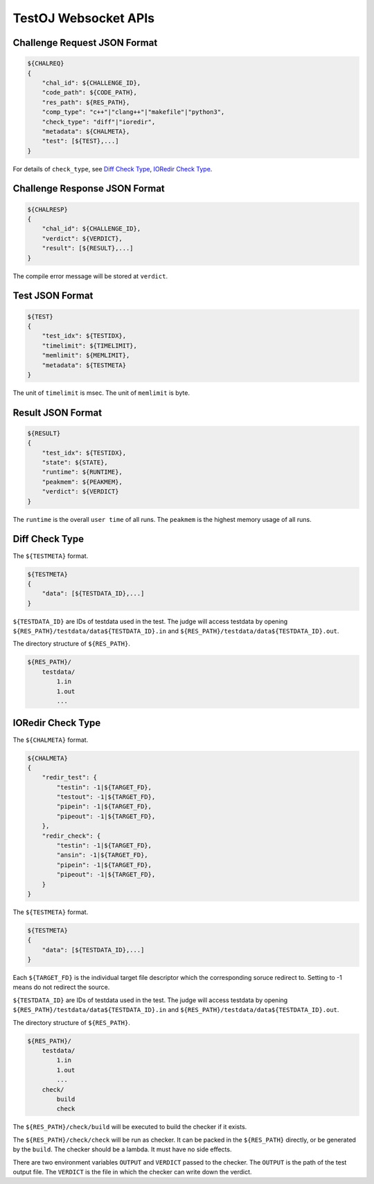 TestOJ Websocket APIs
================================

Challenge Request JSON Format
---------------------

.. code:: python

    ${CHALREQ}
    {
        "chal_id": ${CHALLENGE_ID},
        "code_path": ${CODE_PATH},
        "res_path": ${RES_PATH},
        "comp_type": "c++"|"clang++"|"makefile"|"python3",
        "check_type": "diff"|"ioredir",
        "metadata": ${CHALMETA},
        "test": [${TEST},...]
    }


For details of ``check_type``, see `Diff Check Type`_, `IORedir Check Type`_.


Challenge Response JSON Format
------------------------------

.. code:: python

    ${CHALRESP}
    {
        "chal_id": ${CHALLENGE_ID},
        "verdict": ${VERDICT},
        "result": [${RESULT},...]
    }


The compile error message will be stored at ``verdict``.


Test JSON Format
----------------

.. code:: python

    ${TEST}
    {
        "test_idx": ${TESTIDX},
        "timelimit": ${TIMELIMIT},
        "memlimit": ${MEMLIMIT},
        "metadata": ${TESTMETA}
    }


The unit of ``timelimit`` is msec. The unit of ``memlimit`` is byte.


Result JSON Format
------------------

.. code:: python

    ${RESULT}
    {
        "test_idx": ${TESTIDX},
        "state": ${STATE},
        "runtime": ${RUNTIME},
        "peakmem": ${PEAKMEM},
        "verdict": ${VERDICT}
    }


The ``runtime`` is the overall ``user time`` of all runs. The ``peakmem`` is the highest memory usage of all runs.


.. _`Diff Check Type`: 

Diff Check Type
---------------

The ``${TESTMETA}`` format.

.. code:: python

    ${TESTMETA}
    {
        "data": [${TESTDATA_ID},...]
    }


``${TESTDATA_ID}`` are IDs of testdata used in the test. The judge will access testdata by opening ``${RES_PATH}/testdata/data${TESTDATA_ID}.in`` and ``${RES_PATH}/testdata/data${TESTDATA_ID}.out``.

The directory structure of ``${RES_PATH}``.

.. code::

    ${RES_PATH}/
        testdata/
            1.in
            1.out
            ...


.. _`IORedir Check Type`: 

IORedir Check Type
------------------

The ``${CHALMETA}`` format.

.. code:: python
    
    ${CHALMETA}
    {
        "redir_test": {
            "testin": -1|${TARGET_FD},
            "testout": -1|${TARGET_FD},
            "pipein": -1|${TARGET_FD},
            "pipeout": -1|${TARGET_FD},
        },
        "redir_check": {
            "testin": -1|${TARGET_FD},
            "ansin": -1|${TARGET_FD},
            "pipein": -1|${TARGET_FD},
            "pipeout": -1|${TARGET_FD},
        }
    }


The ``${TESTMETA}`` format.

.. code:: python
    
    ${TESTMETA}
    {
        "data": [${TESTDATA_ID},...]
    }


Each ``${TARGET_FD}`` is the individual target file descriptor which the corresponding soruce redirect to. Setting to -1 means do not redirect the source.

``${TESTDATA_ID}`` are IDs of testdata used in the test. The judge will access testdata by opening ``${RES_PATH}/testdata/data${TESTDATA_ID}.in`` and ``${RES_PATH}/testdata/data${TESTDATA_ID}.out``.

The directory structure of ``${RES_PATH}``.

.. code::

    ${RES_PATH}/
        testdata/
            1.in
            1.out
            ...
        check/
            build
            check


The ``${RES_PATH}/check/build`` will be executed to build the checker if it exists.

The ``${RES_PATH}/check/check`` will be run as checker. It can be packed in the ``${RES_PATH}`` directly, or be generated by the ``build``. The checker should be a lambda. It must have no side effects.

There are two environment variables ``OUTPUT`` and ``VERDICT`` passed to the checker. The ``OUTPUT`` is the path of the test output file. The ``VERDICT`` is the file in which the checker can write down the verdict.
